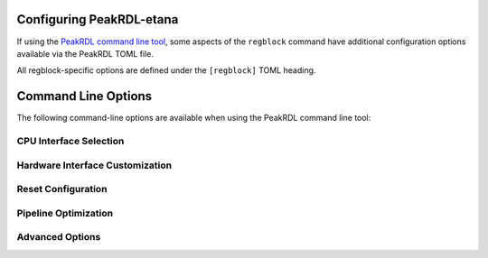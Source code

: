 .. _peakrdl_cfg:

Configuring PeakRDL-etana
=========================

If using the `PeakRDL command line tool <https://peakrdl.readthedocs.io/>`_,
some aspects of the ``regblock`` command have additional configuration options
available via the PeakRDL TOML file.

All regblock-specific options are defined under the ``[regblock]`` TOML heading.

.. data:: cpuifs

    Mapping of additional CPU Interface implementation classes to load.
    The mapping's key indicates the cpuif's name.
    The value is a string that describes the import path and cpuif class to
    load.

    For example:

    .. code-block:: toml

        [regblock]
        cpuifs.my-cpuif-name = "my_cpuif_module:MyCPUInterfaceClass"


.. data:: default_reset

    Choose the default style of reset signal if not explicitly
    specified by the SystemRDL design. If unspecified, the default reset
    is active-high and synchronous.

    Choice of:

        * ``rst`` (default)
        * ``rst_n``
        * ``arst``
        * ``arst_n``

    For example:

    .. code-block:: toml

        [regblock]
        default_reset = "arst"


Command Line Options
====================

The following command-line options are available when using the PeakRDL command line tool:

CPU Interface Selection
-----------------------

.. option:: --cpuif <interface>

    Select the CPU interface protocol. Available options include:

    * ``apb3`` / ``apb3-flat`` - AMBA APB3 interface
    * ``apb4`` / ``apb4-flat`` - AMBA APB4 interface
    * ``ahb-flat`` - AMBA AHB interface
    * ``axi4-lite`` / ``axi4-lite-flat`` - AMBA AXI4-Lite interface
    * ``avalon-mm`` / ``avalon-mm-flat`` - Avalon Memory-Mapped interface
    * ``passthrough`` - Direct internal protocol passthrough

    The ``-flat`` suffix indicates flattened input/output ports instead of SystemVerilog interfaces.

Hardware Interface Customization
---------------------------------

.. option:: --in-str <prefix>

    Customize the prefix for hardware interface input signals. Default is ``hwif_in``.

    Example:

    .. code-block:: bash

        peakrdl etana design.rdl --in-str my_hw_in -o output/

.. option:: --out-str <prefix>

    Customize the prefix for hardware interface output signals. Default is ``hwif_out``.

    Example:

    .. code-block:: bash

        peakrdl etana design.rdl --out-str my_hw_out -o output/

Reset Configuration
-------------------

.. option:: --default-reset <style>

    Choose the default style of reset signal if not explicitly specified by the SystemRDL design.

    Choices:

    * ``rst`` - Synchronous, active-high (default)
    * ``rst_n`` - Synchronous, active-low
    * ``arst`` - Asynchronous, active-high
    * ``arst_n`` - Asynchronous, active-low

Pipeline Optimization
---------------------

.. option:: --rt-read-response

    Enable additional retiming stage between readback fan-in and CPU interface.
    This can improve timing for high-speed designs.

.. option:: --rt-external <targets>

    Retime outputs to external components. Specify a comma-separated list of targets:
    ``reg``, ``regfile``, ``mem``, ``addrmap``, or ``all``.

Advanced Options
----------------

.. option:: --allow-wide-field-subwords

    Allow software-writable fields to span multiple subwords without write buffering.
    This bypasses SystemRDL specification rule 10.6.1-f and enables non-atomic writes
    to wide registers.
